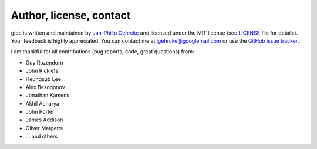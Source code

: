 .. _contact:

************************
Author, license, contact
************************
gipc is written and maintained by `Jan-Philip Gehrcke <https://gehrcke.de>`_ and
licensed under the MIT license (see `LICENSE
<https://github.com/jgehrcke/gipc/blob/master/LICENSE>`_ file for details). Your
feedback is highly appreciated. You can contact me at jgehrcke@googlemail.com or
use the `GitHub issue tracker <https://github.com/jgehrcke/gipc/issues>`_.

I am thankful for all contributions (bug reports, code, great questions) from:

- Guy Rozendorn
- John Ricklefs
- Heungsub Lee
- Alex Besogonov
- Jonathan Kamens
- Akhil Acharya
- John Porter
- James Addison
- Oliver Margetts
- ... and others
